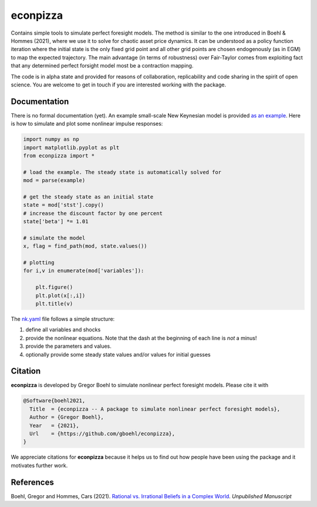 
econpizza
=========

Contains simple tools to simulate perfect foresight models. The method is similar to the one introduced in Boehl & Hommes (2021), where we use it to solve for chaotic asset price dynamics. It can be understood as a policy function iteration where the initial state is the only fixed grid point and all other grid points are chosen endogenously (as in EGM) to map the expected trajectory. The main advantage (in terms of robustness) over Fair-Taylor comes from exploiting fact that any determined perfect forsight model most be a contraction mapping.  

The code is in alpha state and provided for reasons of collaboration, replicability and code sharing in the spirit of open science. You are welcome to get in touch if you are interested working with the package.


Documentation
-------

There is no formal documentation (yet). An example small-scale New Keynesian model is provided `as an example <https://github.com/gboehl/econpizza/blob/master/econpizza/examples/nk.yaml>`_. Here is how to simulate and plot some nonlinear impulse responses:


.. code-block:: python

    import numpy as np
    import matplotlib.pyplot as plt
    from econpizza import * 
    
    # load the example. The steady state is automatically solved for
    mod = parse(example)

    # get the steady state as an initial state
    state = mod['stst'].copy()
    # increase the discount factor by one percent
    state['beta'] *= 1.01

    # simulate the model
    x, flag = find_path(mod, state.values())

    # plotting
    for i,v in enumerate(mod['variables']):

        plt.figure()
        plt.plot(x[:,i])
        plt.title(v)

The `nk.yaml <https://github.com/gboehl/econpizza/blob/master/econpizza/examples/nk.yaml>`_ file follows a simple structure:

1. define all variables and shocks
2. provide the nonlinear equations. Note that the dash at the beginning of each line is *not* a minus! 
3. provide the parameters and values. 
4. optionally provide some steady state values and/or values for initial guesses


Citation
--------

**econpizza** is developed by Gregor Boehl to simulate nonlinear perfect foresight models. Please cite it with

.. code-block::

    @Software{boehl2021,
      Title  = {econpizza -- A package to simulate nonlinear perfect foresight models},
      Author = {Gregor Boehl},
      Year   = {2021},
      Url    = {https://github.com/gboehl/econpizza},
    }

We appreciate citations for **econpizza** because it helps us to find out how people have been using the package and it motivates further work.


References
----------

Boehl, Gregor and Hommes, Cars (2021). `Rational vs. Irrational Beliefs in a Complex World <https://gregorboehl.com/live/rational_chaos_bh.pdf>`_. *Unpublished Manuscript*
